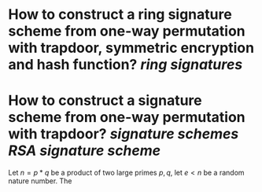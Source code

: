 * How to construct a ring signature scheme from one-way permutation with trapdoor, symmetric encryption and hash function? [[ring signatures]]
* How to construct a signature scheme from one-way permutation with trapdoor? [[signature schemes]] [[RSA signature scheme]]
Let \( n = p * q \) be a product of two large primes \( p, q \), let \( e < n \) be a random nature number. The